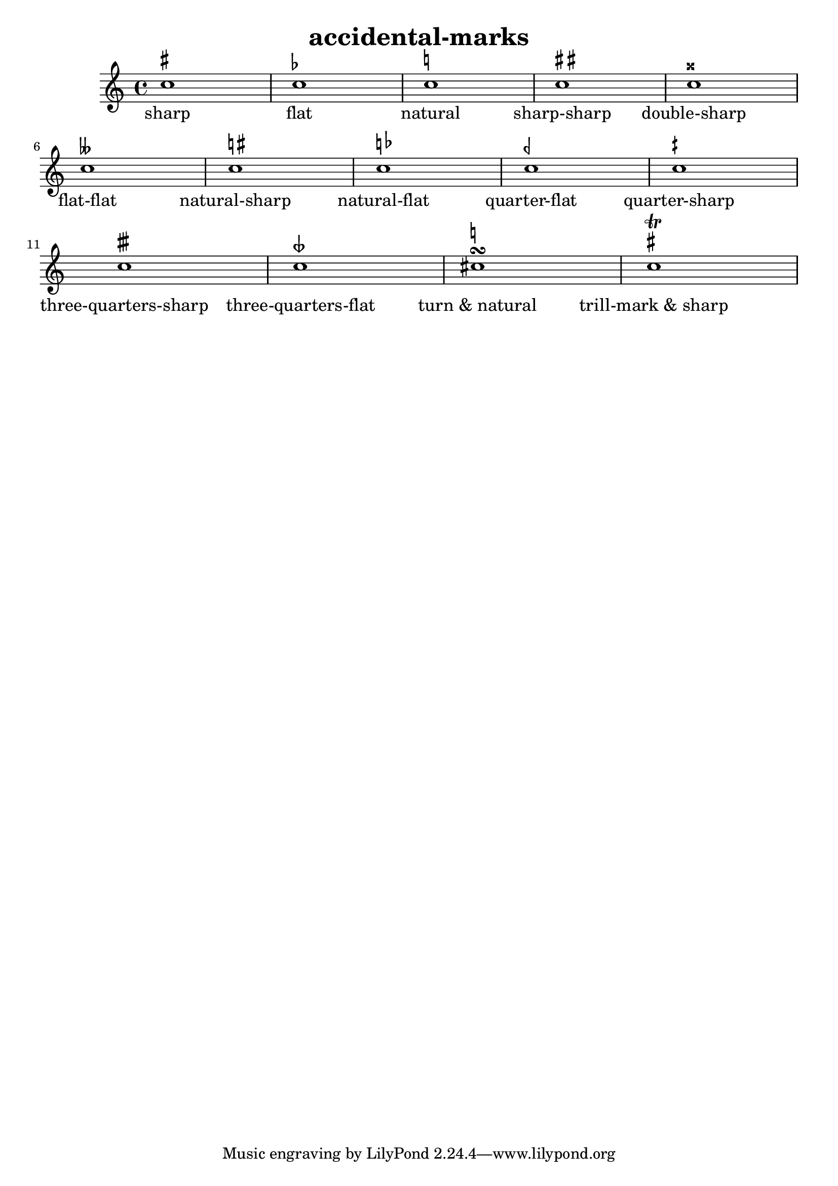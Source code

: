 
\version "2.15.23"
% automatically converted by musicxml2ly from accidental-marks.xml

\header {
    texidoc = "Akzidentien für Verzierungen (Doppelschläge (turns) und Triller (trills) und Textanweisungen."
    title = "accidental-marks"
    }

\layout {
    \context { \Score
        autoBeaming = ##f
        }
    }
PartPOneVoiceOne =  \relative c'' {
    \clef "treble" \key c \major \time 4/4 c1 ^\markup { \sharp } | % 2
    c1 ^\markup { \flat } | % 3
    c1 ^\markup { \natural } | % 4
    c1 ^\markup { \sharp\sharp } | % 5
    c1 ^\markup { \doublesharp } | % 6
    c1 ^\markup { \doubleflat } | % 7
    c1 ^\markup { \natural\sharp } | % 8
    c1 ^\markup { \natural\flat } | % 9
    c1 ^\markup { \semiflat } | \barNumberCheck #10
    c1 ^\markup { \semisharp } | % 11
    c1 ^\markup { \sesquisharp } | % 12
    c1 ^\markup { \sesquiflat } | % 13
    cis1 ^\turn ^\markup { \natural } | % 14
    c1 ^\trill ^\markup { \sharp } }

PartPOneVoiceOneLyricsOne =  \lyricmode { sharp flat natural
    "sharp-sharp" "double-sharp" "flat-flat" "natural-sharp"
    "natural-flat" "quarter-flat" "quarter-sharp" "three-quarters-sharp"
    "three-quarters-flat" "turn & natural" "trill-mark & sharp" }

% The score definition
\new Staff <<
    \context Staff << 
        \context Voice = "PartPOneVoiceOne" { \PartPOneVoiceOne }
        \new Lyrics \lyricsto "PartPOneVoiceOne" \PartPOneVoiceOneLyricsOne
        >>
    >>

